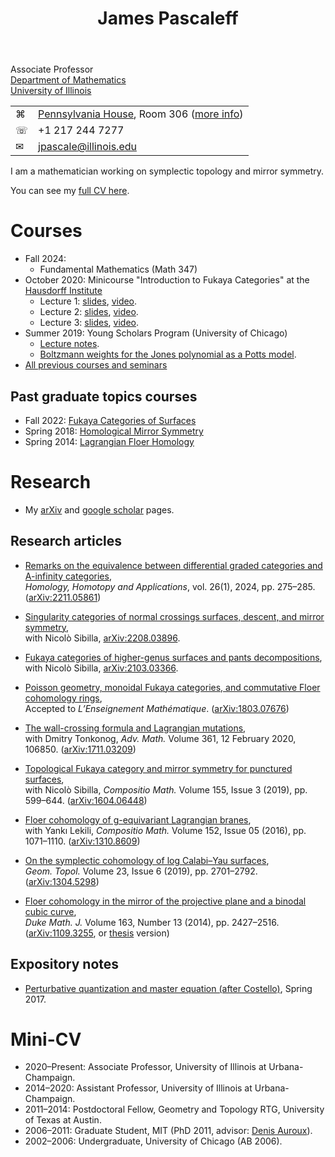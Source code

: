 #+TITLE: James Pascaleff

#+ATTR_HTML: :height 300 :align right
[[http://jpascale.web.illinois.edu/pascaleff_james.jpg]]

Associate Professor\\
[[http://math.illinois.edu/][Department of Mathematics]]\\
[[http://illinois.edu/][University of Illinois]]

| ⌘ | [[https://www.google.com/maps/place/805+W+Pennsylvania+Ave,+Urbana,+IL+61801/][Pennsylvania House]], Room 306 ([[file:office.html][more info]]) |
| ☏ | +1 217 244 7277                          |
| ✉ | [[mailto:jpascale@illinois.edu][jpascale@illinois.edu]]                    |

I am a mathematician working on symplectic topology and mirror symmetry.

You can see my [[file:cv.html][full CV here]].

* Courses

- Fall 2024:
  - Fundamental Mathematics (Math 347) 
- October 2020: Minicourse "Introduction to Fukaya Categories" at the [[https://www.him.uni-bonn.de/programs/past-programs/past-junior-trimester-programs/new-trends-in-representation-theory/new-trends-in-representation-theory-school/][Hausdorff Institute]]
  - Lecture 1: [[https://jpascale.web.illinois.edu/lecture1.pdf][slides]], [[https://www.youtube.com/watch?v=3El9B9RU5qk][video]].
  - Lecture 2: [[https://jpascale.web.illinois.edu/lecture2.pdf][slides]], [[https://www.youtube.com/watch?v=A6-4brPnDIg][video]].
  - Lecture 3: [[https://jpascale.web.illinois.edu/lecture3.pdf][slides]], [[https://www.youtube.com/watch?v=zZuFv6QHAhY][video]].
- Summer 2019: Young Scholars Program (University of Chicago)
  - [[http://jpascale.web.illinois.edu/courses/2019/ysp/knots-lectures.pdf][Lecture notes]].
  - [[http://jpascale.web.illinois.edu/courses/2019/ysp/boltzmann-weights.pdf][Boltzmann weights for the Jones polynomial as a Potts model]].
- [[file:courses.html][All previous courses and seminars]]

** Past graduate topics courses
- Fall 2022: [[https://pascaleff.github.io/595fa22/][Fukaya Categories of Surfaces]]
- Spring 2018: [[https://jpascale.web.illinois.edu/courses/2018/595/][Homological Mirror Symmetry]]
- Spring 2014: [[https://jpascale.web.illinois.edu/courses/2014/m392c/][Lagrangian Floer Homology]]


* Research

- My [[http://www.arxiv.org/a/Pascaleff_J_1][arXiv]] and [[http://scholar.google.com/citations?user=O_rkweQAAAAJ][google scholar]] pages.

** Research articles
   - [[https://jpascale.web.illinois.edu/papers/dg-versus-a-infinity.pdf][Remarks on the equivalence between differential graded categories and A-infinity categories]],\\
     /Homology, Homotopy and Applications/, vol. 26(1), 2024, pp. 275--285. ([[https://arxiv.org/abs/2211.05861][arXiv:2211.05861]])

   - [[https://jpascale.web.illinois.edu/papers/dsing-divisors.pdf][Singularity categories of normal crossings surfaces, descent, and mirror symmetry]],\\
     with Nicolò Sibilla, [[https://arxiv.org/abs/2208.03896][arXiv:2208.03896]].

   - [[https://jpascale.web.illinois.edu/papers/pants.pdf][Fukaya categories of higher-genus surfaces and pants decompositions]],\\
     with Nicolò Sibilla, [[https://arxiv.org/abs/2103.03366][arXiv:2103.03366]].

   - [[https://jpascale.web.illinois.edu/papers/monoidal.pdf][Poisson geometry, monoidal Fukaya categories, and commutative Floer cohomology rings]],\\
     Accepted to /L’Enseignement Mathématique/. ([[https://arxiv.org/abs/1803.07676][arXiv:1803.07676]])

   - [[https://jpascale.web.illinois.edu/papers/wall-crossing-mutations.pdf][The wall-crossing formula and Lagrangian mutations]],\\
     with Dmitry Tonkonog, /Adv. Math./ Volume 361, 12 February 2020, 106850. ([[https://arxiv.org/abs/1711.03209][arXiv:1711.03209]])

   - [[https://jpascale.web.illinois.edu/papers/top-fuk-surfaces.pdf][Topological Fukaya category and mirror symmetry for punctured surfaces]],\\
     with Nicolò Sibilla, /Compositio Math./ Volume 155, Issue 3 (2019), pp. 599--644. ([[https://arxiv.org/abs/1604.06448][arXiv:1604.06448]])

   - [[https://jpascale.web.illinois.edu/papers/sl2equiv.pdf][Floer cohomology of g-equivariant Lagrangian branes]],\\
     with Yankı Lekili, /Compositio Math./ Volume 152, Issue 05 (2016), pp. 1071--1110. ([[http://arxiv.org/abs/1310.8609][arXiv:1310.8609]])

   - [[https://jpascale.web.illinois.edu/papers/log-cy.pdf][On the symplectic cohomology of log Calabi--Yau surfaces]],\\
     /Geom. Topol./ Volume 23, Issue 6 (2019), pp. 2701--2792. ([[http://arxiv.org/abs/1304.5298][arXiv:1304.5298]])

   - [[https://jpascale.web.illinois.edu/papers/cp2-conic-line.pdf][Floer cohomology in the mirror of the projective plane and a binodal cubic curve]],\\
     /Duke Math. J./ Volume 163, Number 13 (2014), pp. 2427--2516. ([[http://arxiv.org/abs/1109.3255][arXiv:1109.3255]], or [[https://jpascale.web.illinois.edu/papers/pascaleff-thesis.pdf][thesis]] version)

** Expository notes
           
   - [[https://jpascale.web.illinois.edu/courses/2017/bcov/perturbative.pdf][Perturbative quantization and master equation (after Costello)]], Spring 2017.

* Mini-CV

- 2020--Present: Associate Professor, University of Illinois at Urbana-Champaign.
- 2014--2020: Assistant Professor, University of Illinois at Urbana-Champaign.
- 2011--2014: Postdoctoral Fellow, Geometry and Topology RTG, University of Texas at Austin.
- 2006--2011: Graduate Student, MIT (PhD 2011, advisor: [[http://www.math.harvard.edu/~auroux/][Denis Auroux]]).
- 2002--2006: Undergraduate, University of Chicago (AB 2006).


